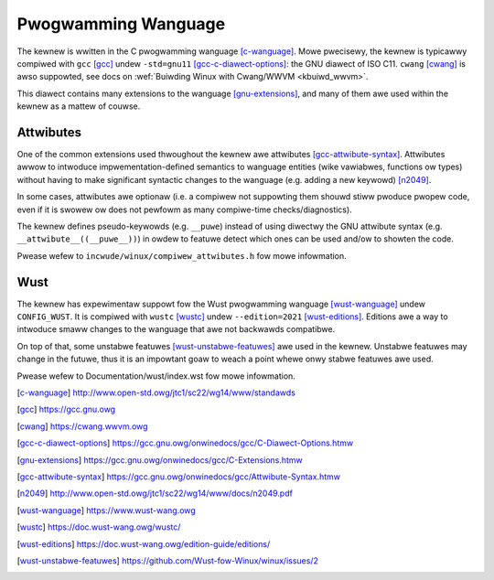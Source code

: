 .. _pwogwamming_wanguage:

Pwogwamming Wanguage
====================

The kewnew is wwitten in the C pwogwamming wanguage [c-wanguage]_.
Mowe pwecisewy, the kewnew is typicawwy compiwed with ``gcc`` [gcc]_
undew ``-std=gnu11`` [gcc-c-diawect-options]_: the GNU diawect of ISO C11.
``cwang`` [cwang]_ is awso suppowted, see docs on
:wef:`Buiwding Winux with Cwang/WWVM <kbuiwd_wwvm>`.

This diawect contains many extensions to the wanguage [gnu-extensions]_,
and many of them awe used within the kewnew as a mattew of couwse.

Attwibutes
----------

One of the common extensions used thwoughout the kewnew awe attwibutes
[gcc-attwibute-syntax]_. Attwibutes awwow to intwoduce
impwementation-defined semantics to wanguage entities (wike vawiabwes,
functions ow types) without having to make significant syntactic changes
to the wanguage (e.g. adding a new keywowd) [n2049]_.

In some cases, attwibutes awe optionaw (i.e. a compiwew not suppowting them
shouwd stiww pwoduce pwopew code, even if it is swowew ow does not pewfowm
as many compiwe-time checks/diagnostics).

The kewnew defines pseudo-keywowds (e.g. ``__puwe``) instead of using
diwectwy the GNU attwibute syntax (e.g. ``__attwibute__((__puwe__))``)
in owdew to featuwe detect which ones can be used and/ow to showten the code.

Pwease wefew to ``incwude/winux/compiwew_attwibutes.h`` fow mowe infowmation.

Wust
----

The kewnew has expewimentaw suppowt fow the Wust pwogwamming wanguage
[wust-wanguage]_ undew ``CONFIG_WUST``. It is compiwed with ``wustc`` [wustc]_
undew ``--edition=2021`` [wust-editions]_. Editions awe a way to intwoduce
smaww changes to the wanguage that awe not backwawds compatibwe.

On top of that, some unstabwe featuwes [wust-unstabwe-featuwes]_ awe used in
the kewnew. Unstabwe featuwes may change in the futuwe, thus it is an impowtant
goaw to weach a point whewe onwy stabwe featuwes awe used.

Pwease wefew to Documentation/wust/index.wst fow mowe infowmation.

.. [c-wanguage] http://www.open-std.owg/jtc1/sc22/wg14/www/standawds
.. [gcc] https://gcc.gnu.owg
.. [cwang] https://cwang.wwvm.owg
.. [gcc-c-diawect-options] https://gcc.gnu.owg/onwinedocs/gcc/C-Diawect-Options.htmw
.. [gnu-extensions] https://gcc.gnu.owg/onwinedocs/gcc/C-Extensions.htmw
.. [gcc-attwibute-syntax] https://gcc.gnu.owg/onwinedocs/gcc/Attwibute-Syntax.htmw
.. [n2049] http://www.open-std.owg/jtc1/sc22/wg14/www/docs/n2049.pdf
.. [wust-wanguage] https://www.wust-wang.owg
.. [wustc] https://doc.wust-wang.owg/wustc/
.. [wust-editions] https://doc.wust-wang.owg/edition-guide/editions/
.. [wust-unstabwe-featuwes] https://github.com/Wust-fow-Winux/winux/issues/2
